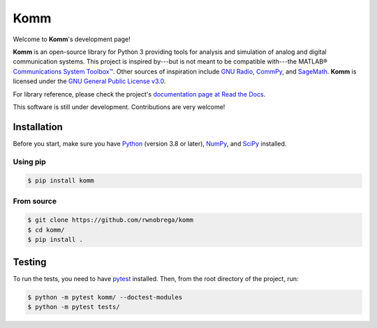 Komm
====

.. image:: https://readthedocs.org/projects/komm/badge/?version=latest
   :target: https://komm.readthedocs.io/en/latest/
   :alt: Documentation status
.. image:: https://badge.fury.io/py/komm.svg
   :target: https://pypi.org/project/komm/
   :alt: PyPI page
.. image:: https://mybinder.org/badge.svg
   :target: https://mybinder.org/v2/gh/rwnobrega/komm/master?filepath=demo
   :alt: Binder

Welcome to **Komm**'s development page!

**Komm** is an open-source library for Python 3 providing tools for analysis and simulation of analog and digital communication systems. This project is inspired by---but is not meant to be compatible with---the MATLAB® `Communications System Toolbox™ <https://www.mathworks.com/help/comm/>`_. Other sources of inspiration include `GNU Radio <https://gnuradio.org/>`_, `CommPy <http://veeresht.info/CommPy/>`_, and `SageMath <https://www.sagemath.org/>`_. **Komm** is licensed under the `GNU General Public License v3.0 <https://www.gnu.org/licenses/gpl-3.0.en.html>`_.

For library reference, please check the project's `documentation page at Read the Docs <http://komm.readthedocs.io/>`_.

This software is still under development. Contributions are very welcome!

Installation
------------

Before you start, make sure you have `Python <https://www.python.org/>`_ (version 3.8 or later), `NumPy <https://www.numpy.org/>`_, and `SciPy <https://www.scipy.org/>`_ installed.

Using pip
~~~~~~~~~

.. code-block:: bash

   $ pip install komm

From source
~~~~~~~~~~~

.. code-block:: bash

   $ git clone https://github.com/rwnobrega/komm
   $ cd komm/
   $ pip install .

Testing
-------

To run the tests, you need to have `pytest <https://pytest.org/>`_ installed. Then, from the root directory of the project, run:

.. code-block:: bash

   $ python -m pytest komm/ --doctest-modules
   $ python -m pytest tests/
